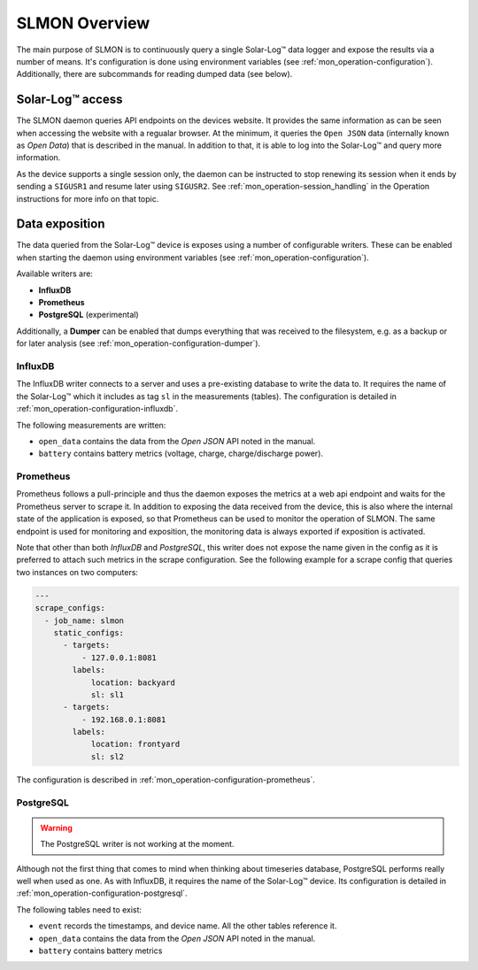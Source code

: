 
###############
SLMON Overview
###############

The main purpose of SLMON is to continuously query a single Solar-Log™ data logger and expose the results via a number
of means. It's configuration is done using environment variables (see :ref:`mon_operation-configuration`).
Additionally, there are subcommands for reading dumped data (see below).

Solar-Log™ access
*****************
The SLMON daemon queries API endpoints on the devices website. It provides the same information as can be seen when
accessing the website with a regualar browser. At the minimum, it queries the ``Open JSON`` data (internally known as
`Open Data`) that is described in the manual. In addition to that, it is able to log into the Solar-Log™ and query more
information.

As the device supports a single session only, the daemon can be instructed to stop renewing its session when it ends by
sending a ``SIGUSR1`` and resume later using ``SIGUSR2``. See :ref:`mon_operation-session_handling` in the Operation
instructions for more info on that topic.

Data exposition
***************
The data queried from the Solar-Log™ device is exposes using a number of configurable writers. These can be enabled
when starting the daemon using environment variables (see :ref:`mon_operation-configuration`).

Available writers are:

* **InfluxDB**
* **Prometheus**
* **PostgreSQL** (experimental)

Additionally, a **Dumper** can be enabled that dumps everything that was received to the filesystem, e.g. as a backup
or for later analysis (see :ref:`mon_operation-configuration-dumper`).

InfluxDB
========
The InfluxDB writer connects to a server and uses a pre-existing database to write the data to. It requires the name of
the Solar-Log™ which it includes as tag ``sl`` in the measurements (tables). The configuration is detailed in
:ref:`mon_operation-configuration-influxdb`.

The following measurements are written:

* ``open_data`` contains the data from the `Open JSON` API noted in the manual.
* ``battery`` contains battery metrics (voltage, charge, charge/discharge power).

Prometheus
==========
Prometheus follows a pull-principle and thus the daemon exposes the metrics at a web api endpoint and waits for the
Prometheus server to scrape it. In addition to exposing the data received from the device, this is also where the
internal state of the application is exposed, so that Prometheus can be used to monitor the operation of SLMON. The
same endpoint is used for monitoring and exposition, the monitoring data is always exported if exposition is activated.

Note that other than both `InfluxDB` and `PostgreSQL`, this writer does not expose the name given in the config as it
is preferred to attach such metrics in the scrape configuration. See the following example for a scrape config that
queries two instances on two computers:

.. code-block:: yaml

   ---
   scrape_configs:
     - job_name: slmon
       static_configs:
         - targets:
             - 127.0.0.1:8081
           labels:
               location: backyard
               sl: sl1
         - targets:
             - 192.168.0.1:8081
           labels:
               location: frontyard
               sl: sl2

The configuration is described in :ref:`mon_operation-configuration-prometheus`.

PostgreSQL
==========

.. warning::

   The PostgreSQL writer is not working at the moment.

Although not the first thing that comes to mind when thinking about timeseries database, PostgreSQL performs really
well when used as one. As with InfluxDB, it requires the name of the Solar-Log™ device. Its configuration is detailed
in :ref:`mon_operation-configuration-postgresql`.

The following tables need to exist:

* ``event`` records the timestamps, and device name. All the other tables reference it.
* ``open_data`` contains the data from the `Open JSON` API noted in the manual.
* ``battery`` contains battery metrics
